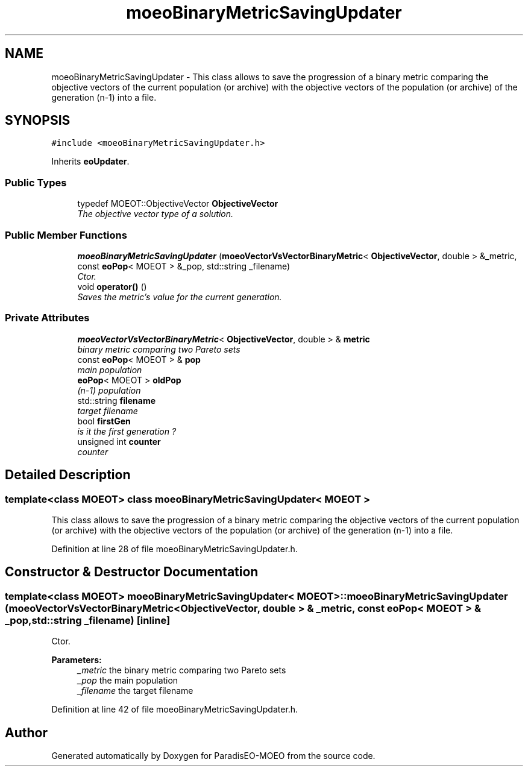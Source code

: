 .TH "moeoBinaryMetricSavingUpdater" 3 "6 Jul 2007" "Version 1.0-beta" "ParadisEO-MOEO" \" -*- nroff -*-
.ad l
.nh
.SH NAME
moeoBinaryMetricSavingUpdater \- This class allows to save the progression of a binary metric comparing the objective vectors of the current population (or archive) with the objective vectors of the population (or archive) of the generation (n-1) into a file.  

.PP
.SH SYNOPSIS
.br
.PP
\fC#include <moeoBinaryMetricSavingUpdater.h>\fP
.PP
Inherits \fBeoUpdater\fP.
.PP
.SS "Public Types"

.in +1c
.ti -1c
.RI "typedef MOEOT::ObjectiveVector \fBObjectiveVector\fP"
.br
.RI "\fIThe objective vector type of a solution. \fP"
.in -1c
.SS "Public Member Functions"

.in +1c
.ti -1c
.RI "\fBmoeoBinaryMetricSavingUpdater\fP (\fBmoeoVectorVsVectorBinaryMetric\fP< \fBObjectiveVector\fP, double > &_metric, const \fBeoPop\fP< MOEOT > &_pop, std::string _filename)"
.br
.RI "\fICtor. \fP"
.ti -1c
.RI "void \fBoperator()\fP ()"
.br
.RI "\fISaves the metric's value for the current generation. \fP"
.in -1c
.SS "Private Attributes"

.in +1c
.ti -1c
.RI "\fBmoeoVectorVsVectorBinaryMetric\fP< \fBObjectiveVector\fP, double > & \fBmetric\fP"
.br
.RI "\fIbinary metric comparing two Pareto sets \fP"
.ti -1c
.RI "const \fBeoPop\fP< MOEOT > & \fBpop\fP"
.br
.RI "\fImain population \fP"
.ti -1c
.RI "\fBeoPop\fP< MOEOT > \fBoldPop\fP"
.br
.RI "\fI(n-1) population \fP"
.ti -1c
.RI "std::string \fBfilename\fP"
.br
.RI "\fItarget filename \fP"
.ti -1c
.RI "bool \fBfirstGen\fP"
.br
.RI "\fIis it the first generation ? \fP"
.ti -1c
.RI "unsigned int \fBcounter\fP"
.br
.RI "\fIcounter \fP"
.in -1c
.SH "Detailed Description"
.PP 

.SS "template<class MOEOT> class moeoBinaryMetricSavingUpdater< MOEOT >"
This class allows to save the progression of a binary metric comparing the objective vectors of the current population (or archive) with the objective vectors of the population (or archive) of the generation (n-1) into a file. 
.PP
Definition at line 28 of file moeoBinaryMetricSavingUpdater.h.
.SH "Constructor & Destructor Documentation"
.PP 
.SS "template<class MOEOT> \fBmoeoBinaryMetricSavingUpdater\fP< MOEOT >::\fBmoeoBinaryMetricSavingUpdater\fP (\fBmoeoVectorVsVectorBinaryMetric\fP< \fBObjectiveVector\fP, double > & _metric, const \fBeoPop\fP< MOEOT > & _pop, std::string _filename)\fC [inline]\fP"
.PP
Ctor. 
.PP
\fBParameters:\fP
.RS 4
\fI_metric\fP the binary metric comparing two Pareto sets 
.br
\fI_pop\fP the main population 
.br
\fI_filename\fP the target filename 
.RE
.PP

.PP
Definition at line 42 of file moeoBinaryMetricSavingUpdater.h.

.SH "Author"
.PP 
Generated automatically by Doxygen for ParadisEO-MOEO from the source code.
